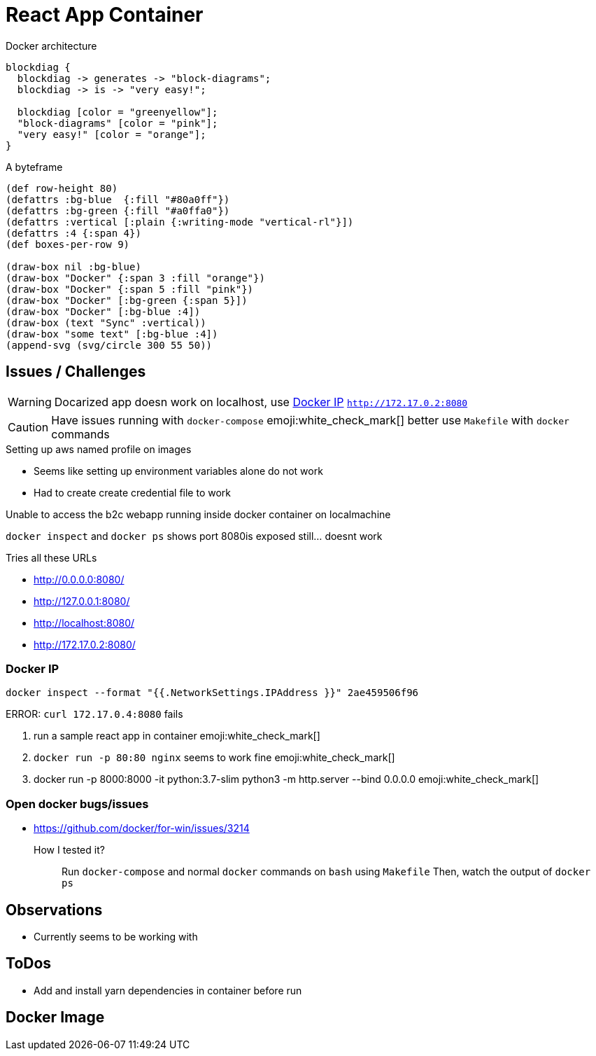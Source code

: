 = React App Container

.Docker architecture
[blockdiag]
----
blockdiag {
  blockdiag -> generates -> "block-diagrams";
  blockdiag -> is -> "very easy!";

  blockdiag [color = "greenyellow"];
  "block-diagrams" [color = "pink"];
  "very easy!" [color = "orange"];
}
----

.A byteframe
[bytefield]
----
(def row-height 80)
(defattrs :bg-blue  {:fill "#80a0ff"})
(defattrs :bg-green {:fill "#a0ffa0"})
(defattrs :vertical [:plain {:writing-mode "vertical-rl"}])
(defattrs :4 {:span 4})
(def boxes-per-row 9)

(draw-box nil :bg-blue)
(draw-box "Docker" {:span 3 :fill "orange"})
(draw-box "Docker" {:span 5 :fill "pink"})
(draw-box "Docker" [:bg-green {:span 5}])
(draw-box "Docker" [:bg-blue :4])
(draw-box (text "Sync" :vertical))
(draw-box "some text" [:bg-blue :4])
(append-svg (svg/circle 300 55 50))
----


== Issues / Challenges

WARNING: Docarized app doesn work on localhost, use <<Docker IP>> `http://172.17.0.2:8080`

CAUTION: Have issues running with `docker-compose`
emoji:white_check_mark[] better use `Makefile` with `docker` commands

.Setting up aws named profile on images
* Seems like setting up environment variables alone do not work
* Had to create create credential file to work

Unable to access the b2c webapp running inside docker container on localmachine

`docker inspect` and `docker ps` shows port 8080is exposed still... doesnt work

.Tries all these URLs
* http://0.0.0.0:8080/
* http://127.0.0.1:8080/
* http://localhost:8080/
* http://172.17.0.2:8080/


=== Docker IP

`docker inspect --format "{{.NetworkSettings.IPAddress }}" 2ae459506f96`

ERROR: `curl 172.17.0.4:8080` fails

1. run a sample react app in container emoji:white_check_mark[]
2. `docker run -p 80:80 nginx` seems to work fine emoji:white_check_mark[]
3. docker run -p 8000:8000 -it python:3.7-slim python3 -m http.server --bind 0.0.0.0 emoji:white_check_mark[]

=== Open docker bugs/issues

* https://github.com/docker/for-win/issues/3214


How I tested it?::
    Run `docker-compose` and normal `docker` commands on `bash` using `Makefile`
    Then, watch the output of `docker ps`

== Observations

* Currently seems to be working with

== ToDos

* Add and install yarn dependencies in container before run

== Docker Image

